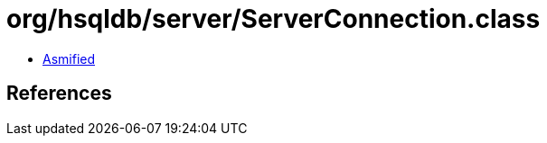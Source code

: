 = org/hsqldb/server/ServerConnection.class

 - link:ServerConnection-asmified.java[Asmified]

== References

